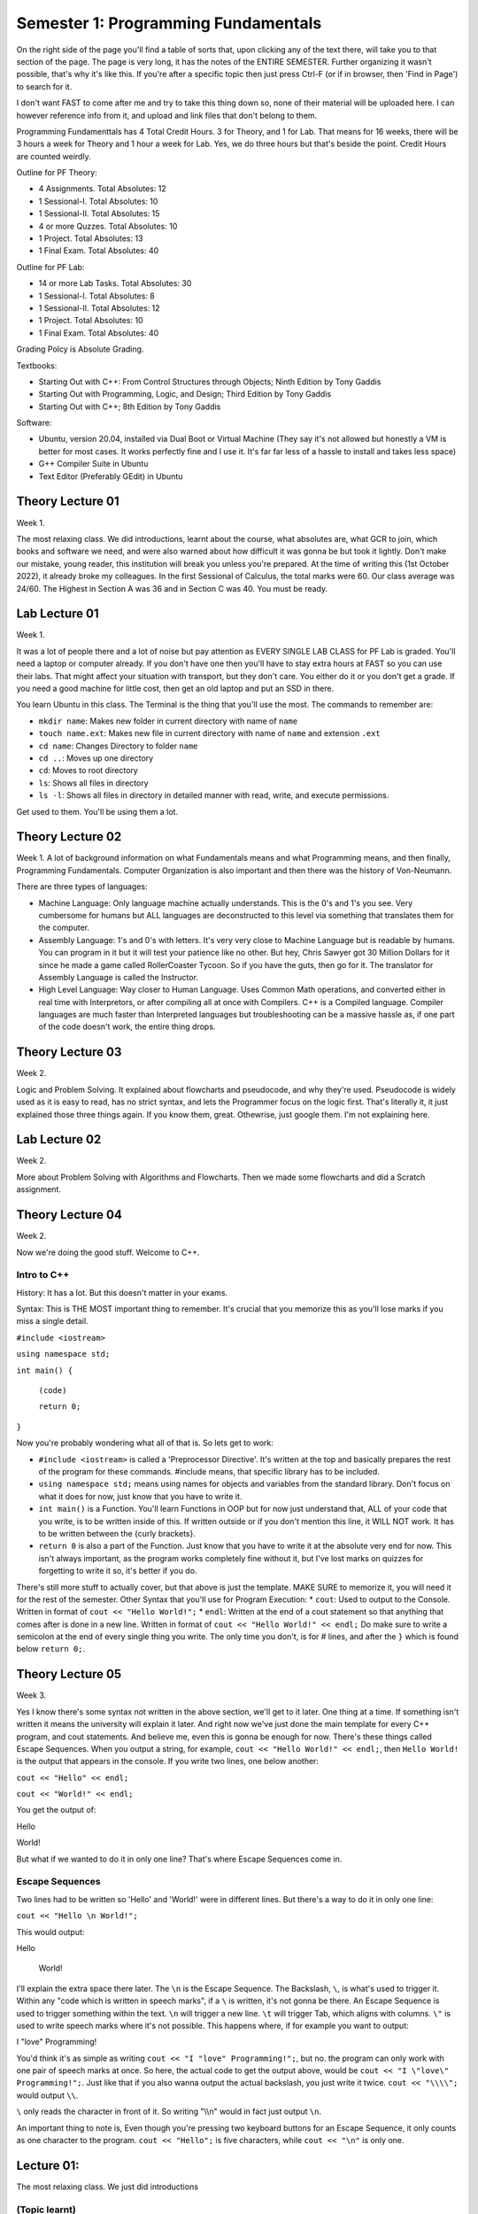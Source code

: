 .. _s1-pf-intro:

Semester 1: Programming Fundamentals
====================================

On the right side of the page you'll find a table of sorts that, upon clicking any of the text there, will take you to that section of the page. The page is very long, it has the notes of the ENTIRE SEMESTER. Further organizing it wasn't possible, that's why it's like this.
If you're after a specific topic then just press Ctrl-F (or if in browser, then 'Find in Page') to search for it.

I don't want FAST to come after me and try to take this thing down so, none of their material will be uploaded here. I can however reference info from it, and upload and link files that don't belong to them.

Programming Fundamenttals has 4 Total Credit Hours. 3 for Theory, and 1 for Lab. That means for 16 weeks, there will be 3 hours a week for Theory and 1 hour a week for Lab. Yes, we do three hours but that's beside the point. Credit Hours are counted weirdly.

Outline for PF Theory:

*    4 Assignments. Total Absolutes: 12
*    1 Sessional-I. Total Absolutes: 10 
*    1 Sessional-II. Total Absolutes: 15
*    4 or more Quzzes. Total Absolutes: 10
*    1 Project. Total Absolutes: 13
*    1 Final Exam. Total Absolutes: 40

Outline for PF Lab:

*    14 or more Lab Tasks. Total Absolutes: 30
*    1 Sessional-I. Total Absolutes: 8
*    1 Sessional-II. Total Absolutes: 12
*    1 Project. Total Absolutes: 10
*    1 Final Exam. Total Absolutes: 40

Grading Polcy is Absolute Grading.

Textbooks:

*    Starting Out with C++: From Control Structures through Objects; Ninth Edition by Tony Gaddis
*    Starting Out with Programming, Logic, and Design; Third Edition by Tony Gaddis
*    Starting Out with C++; 8th Edition by Tony Gaddis

Software:

*    Ubuntu, version 20.04, installed via Dual Boot or Virtual Machine (They say it's not allowed but honestly a VM is better for most cases. It works perfectly fine and I use it. It's far far less of a hassle to install and takes less space)
*    G++ Compiler Suite in Ubuntu
*    Text Editor (Preferably GEdit) in Ubuntu

.. _s1-pft-l01:

Theory Lecture 01
-----------------

Week 1.

The most relaxing class. We did introductions, learnt about the course, what absolutes are, what GCR to join, which books and software we need, and were also warned about how difficult it was gonna be but took it lightly. Don't make our mistake, young reader, this institution will break you unless you're prepared. At the time of writing this (1st October 2022), it already broke my colleagues. In the first Sessional of Calculus, the total marks were 60. Our class average was 24/60. The Highest in Section A was 36 and in Section C was 40. You must be ready.

.. _s1-pfl-l01:

Lab Lecture 01
--------------

Week 1.

It was a lot of people there and a lot of noise but pay attention as EVERY SINGLE LAB CLASS for PF Lab is graded. You'll need a laptop or computer already. If you don't have one then you'll have to stay extra hours at FAST so you can use their labs. That might affect your situation with transport, but they don't care. You either do it or you don't get a grade. If you need a good machine for little cost, then get an old laptop and put an SSD in there.

You learn Ubuntu in this class. The Terminal is the thing that you'll use the most. The commands to remember are:

*    ``mkdir name``: Makes new folder in current directory with name of ``name``
*    ``touch name.ext``: Makes new file in current directory with name of ``name`` and extension ``.ext``
*    ``cd name``: Changes Directory to folder ``name``
*    ``cd ..``: Moves up one directory
*    ``cd``: Moves to root directory
*    ``ls``: Shows all files in directory
*    ``ls -l``: Shows all files in directory in detailed manner with read, write, and execute permissions.

Get used to them. You'll be using them a lot.

.. _s1-pft-l02:

Theory Lecture 02
-----------------

Week 1.
A lot of background information on what Fundamentals means and what Programming means, and then finally, Programming Fundamentals. Computer Organization is also important and then there was the history of Von-Neumann.

There are three types of languages:

*    Machine Language: Only language machine actually understands. This is the 0's and 1's you see. Very cumbersome for humans but ALL languages are deconstructed to this level via something that translates them for the computer.
*    Assembly Language: 1's and 0's with letters. It's very very close to Machine Language but is readable by humans. You can program in it but it will test your patience like no other. But hey, Chris Sawyer got 30 Million Dollars for it since he made a game called RollerCoaster Tycoon. So if you have the guts, then go for it. The translator for Assembly Language is called the Instructor.
*    High Level Language: Way closer to Human Language. Uses Common Math operations, and converted either in real time with Interpretors, or after compiling all at once with Compilers. C++ is a Compiled language. Compiler languages are much faster than Interpreted languages but troubleshooting can be a massive hassle as, if one part of the code doesn't work, the entire thing drops.

.. _s1-pft-l03:

Theory Lecture 03
-----------------

Week 2.

Logic and Problem Solving. It explained about flowcharts and pseudocode, and why they're used. Pseudocode is widely used as it is easy to read, has no strict syntax, and lets the Programmer focus on the logic first. That's literally it, it just explained those three things again. If you know them, great. Othewrise, just google them. I'm not explaining here.

.. _s1-pfl-l02:

Lab Lecture 02
--------------

Week 2.

More about Problem Solving with Algorithms and Flowcharts. Then we made some flowcharts and did a Scratch assignment.

.. _s1-pft-l04:

Theory Lecture 04
-----------------

Week 2.

Now we're doing the good stuff. Welcome to C++.

.. _s1-pft-t001:

Intro to C++
^^^^^^^^^^^^

History: It has a lot. But this doesn't matter in your exams.

Syntax: This is THE MOST important thing to remember. It's crucial that you memorize this as you'll lose marks if you miss a single detail.

``#include <iostream>``

``using namespace std;``

``int main() {``


    ``(code)``


    ``return 0;``
    
``}``

Now you're probably wondering what all of that is. So lets get to work:

*    ``#include <iostream>`` is called a 'Preprocessor Directive'. It's written at the top and basically prepares the rest of the program for these commands. #include means, that specific library has to be included.
*    ``using namespace std;`` means using names for objects and variables from the standard library. Don't focus on what it does for now, just know that you have to write it.
*    ``int main()`` is a Function. You'll learn Functions in OOP but for now just understand that, ALL of your code that you write, is to be written inside of this. If written outside or if you don't mention this line, it WILL NOT work. It has to be written between the {curly brackets}.
*    ``return 0`` is also a part of the Function. Just know that you have to write it at the absolute very end for now. This isn't always important, as the program works completely fine without it, but I've lost marks on quizzes for forgetting to write it so, it's better if you do.
There's still more stuff to actually cover, but that above is just the template. MAKE SURE to memorize it, you will need it for the rest of the semester.
Other Syntax that you'll use for Program Execution:
*    ``cout``: Used to output to the Console. Written in format of ``cout << "Hello World!";``
*    ``endl``: Written at the end of a cout statement so that anything that comes after is done in a new line. Written in format of ``cout << "Hello World!" << endl;``
Do make sure to write a semicolon at the end of every single thing you write. The only time you don't, is for # lines, and after the ``}`` which is found below ``return 0;``.

.. _s1-pft-l05:

Theory Lecture 05
-----------------

Week 3.

Yes I know there's some syntax not written in the above section, we'll get to it later. One thing at a time. If something isn't written it means the university will explain it later. And right now we've just done the main template for every C++ program, and cout statements. And believe me, even this is gonna be enough for now.
There's these things called Escape Sequences. When you output a string, for example, ``cout << "Hello World!" << endl;``, then ``Hello World!`` is the output that appears in the console. If you write two lines, one below another:

``cout << "Hello" << endl;``

``cout << "World!" << endl;``

You get the output of:

Hello

World!

But what if we wanted to do it in only one line? That's where Escape Sequences come in.

.. _s1-pft-t002:

Escape Sequences
^^^^^^^^^^^^^^^^

Two lines had to be written so 'Hello' and 'World!' were in different lines. But there's a way to do it in only one line:

``cout << "Hello \n World!";``

This would output:

Hello

 World!

I'll explain the extra space there later. The ``\n`` is the Escape Sequence. The Backslash, ``\``, is what's used to trigger it. Within any "code which is written in speech marks", if a ``\`` is written, it's not gonna be there. An Escape Sequence is used to trigger something within the text. ``\n`` will trigger a new line. ``\t`` will trigger Tab, which aligns with columns. ``\"`` is used to write speech marks where it's not possible. This happens where, if for example you want to output:

I "love" Programming!

You'd think it's as simple as writing ``cout << "I "love" Programming!";``, but no. the program can only work with one pair of speech marks at once. So here, the actual code to get the output above, would be ``cout << "I \"love\" Programming!";``. Just like that if you also wanna output the actual backslash, you just write it twice. ``cout << "\\\\";`` would output ``\\``.

``\`` only reads the character in front of it. So writing "\\\\n" would in fact just output ``\n``.

An important thing to note is, Even though you're pressing two keyboard buttons for an Escape Sequence, it only counts as one character to the program. ``cout << "Hello";`` is five characters, while ``cout << "\n"`` is only one.

.. _s1-pfl-l01:

Lecture 01:
-----------

| The most relaxing class. We just did introductions 

.. _s1-pft-t001:

(Topic learnt)
^^^^^^^^^^^^^^

.. _s1-pft-l06:

Lecture 06:
-----------

.. _s1-pft-t000:

(Topic learnt)
^^^^^^^^^^^^^^

.. _s1-pft-l07:

Lecture 07:
-----------

.. _s1-pft-t000:

(Topic learnt)
^^^^^^^^^^^^^^

.. _s1-pft-l08:

Lecture 08:
-----------

.. _s1-pft-t000:

(Topic learnt)
^^^^^^^^^^^^^^

.. _s1-pft-l09:

Lecture 09:
-----------

.. _s1-pft-t000:

(Topic learnt)
^^^^^^^^^^^^^^

.. _s1-pft-l10:

Lecture 10:
-----------

.. _s1-pft-t000:

(Topic learnt)
^^^^^^^^^^^^^^

.. _s1-pft-l11:

Lecture 11:
-----------

.. _s1-pft-t000:

(Topic learnt)
^^^^^^^^^^^^^^




